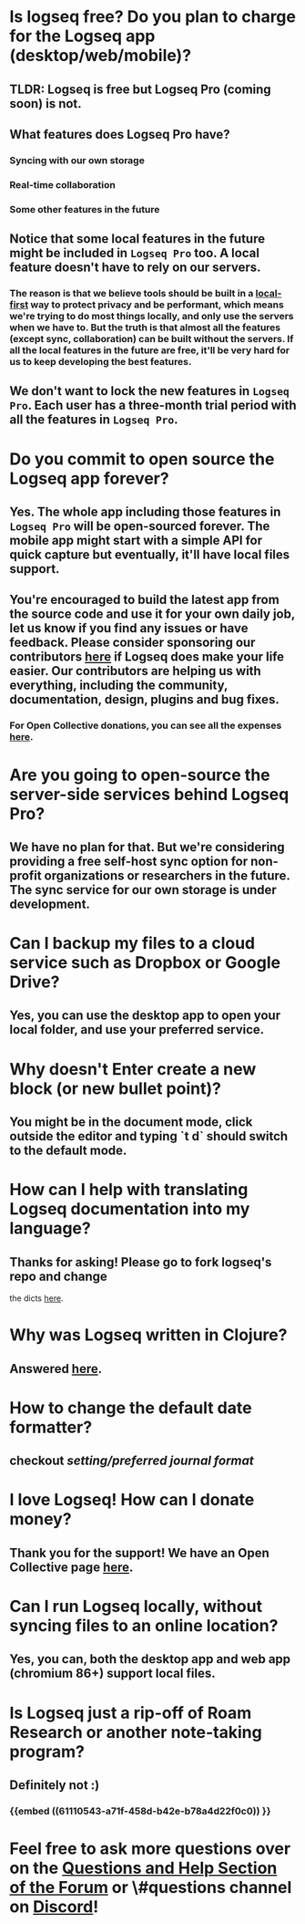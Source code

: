 * *Is logseq free? Do you plan to charge for the Logseq app (desktop/web/mobile)?*
** *TLDR: Logseq is free but Logseq Pro (coming soon) is not.*
** *What features does Logseq Pro have?*
*** Syncing with our own storage
*** Real-time collaboration
*** Some other features in the future
** Notice that some local features in the future might be included in ~Logseq Pro~ too. A local feature doesn't have to rely on our servers.
*** The reason is that we believe tools should be built in a [[https://www.inkandswitch.com/local-first.html][local-first]] way to protect privacy and be performant, which means we're trying to do most things locally, and only use the servers when we have to. But the truth is that almost all the features (except sync, collaboration) can be built without the servers. If all the local features in the future are free, it'll be very hard for us to keep developing the best features.
** We don't want to lock the new features in ~Logseq Pro~. Each user has a three-month trial period with all the features in ~Logseq Pro~.
* *Do you commit to open source the Logseq app forever?*
** Yes. The whole app including those features in ~Logseq Pro~ will be open-sourced forever. The mobile app might start with a simple API for quick capture but eventually, it'll have local files support.
** You're encouraged to build the latest app from the source code and use it for your own daily job, let us know if you find any issues or have feedback. Please consider sponsoring our contributors [[https://opencollective.com/logseq][here]] if Logseq does make your life easier. Our contributors are helping us with everything, including the community, documentation, design, plugins and bug fixes.
*** For Open Collective donations, you can see all the expenses [[https://opencollective.com/logseq/expenses][here]].
* *Are you going to open-source the server-side services behind Logseq Pro?*
** We have no plan for that. But we're considering providing a free self-host sync option for non-profit organizations or researchers in the future. The sync service for our own storage is under development.
* *Can I backup my files to a cloud service such as Dropbox or Google Drive?*
** Yes, you can use the desktop app to open your local folder, and use your preferred service.
* *Why doesn't Enter create a new block (or new bullet point)?*
** You might be in the document mode, click outside the editor and typing `t d` should switch to the default mode.
* *How can I help with translating Logseq documentation into my language?*
:PROPERTIES:
:id: 60acdebb-9142-431f-907c-3ad0e6fc0148
:END:
** Thanks for asking! Please go to fork logseq's repo and change 
 the dicts [[https://github.com/logseq/logseq/blob/master/src/main/frontend/dicts.cljc][here]].
* *Why was Logseq written in Clojure?*
** Answered [[https://www.reddit.com/r/logseq/comments/j5gcyn/why_clojure/][here]].
* *How to change the default date formatter?*
** checkout [[setting/preferred journal format]]
* *I love Logseq! How can I donate money?*
** Thank you for the support! We have an Open Collective page [[https://opencollective.com/logseq][here]].
* *Can I run Logseq locally, without syncing files to an online location?*
** Yes, you can, both the desktop app and web app (chromium 86+) support local files.
* *Is Logseq just a rip-off of Roam Research or another note-taking program?*
** Definitely not :)
*** {{embed ((61110543-a71f-458d-b42e-b78a4d22f0c0)) }}
* Feel free to ask more questions over on the [[https://discuss.logseq.com/c/questions-and-help/8][Questions and Help Section of the Forum]] or \#questions channel on [[https://discord.gg/KpN4eHY][Discord]]!